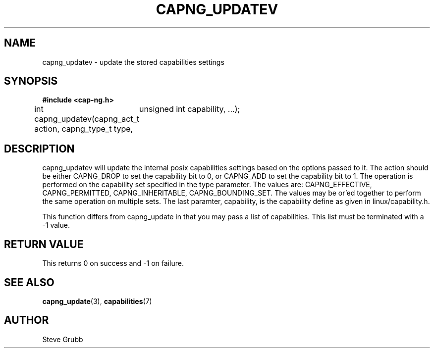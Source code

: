 .TH "CAPNG_UPDATEV" "3" "June 2009" "Red Hat" "Libcap-ng API"
.SH NAME
capng_updatev \- update the stored capabilities settings
.SH "SYNOPSIS"
.B #include <cap-ng.h>
.sp
int capng_updatev(capng_act_t action, capng_type_t type,
	unsigned int capability, ...);

.SH "DESCRIPTION"

capng_updatev will update the internal posix capabilities settings based on the options passed to it. The action should be either CAPNG_DROP to set the capability bit to 0, or CAPNG_ADD to set the capability bit to 1. The operation is performed on the capability set specified in the type parameter. The values are: CAPNG_EFFECTIVE, CAPNG_PERMITTED, CAPNG_INHERITABLE, CAPNG_BOUNDING_SET. The values may be or'ed together to perform the same operation on multiple sets. The last paramter, capability, is the capability define as given in linux/capability.h.

This function differs from capng_update in that you may pass a list of capabilities. This list must be terminated with a -1 value.

.SH "RETURN VALUE"

This returns 0 on success and -1 on failure.

.SH "SEE ALSO"

.BR capng_update (3),
.BR capabilities (7) 

.SH AUTHOR
Steve Grubb
